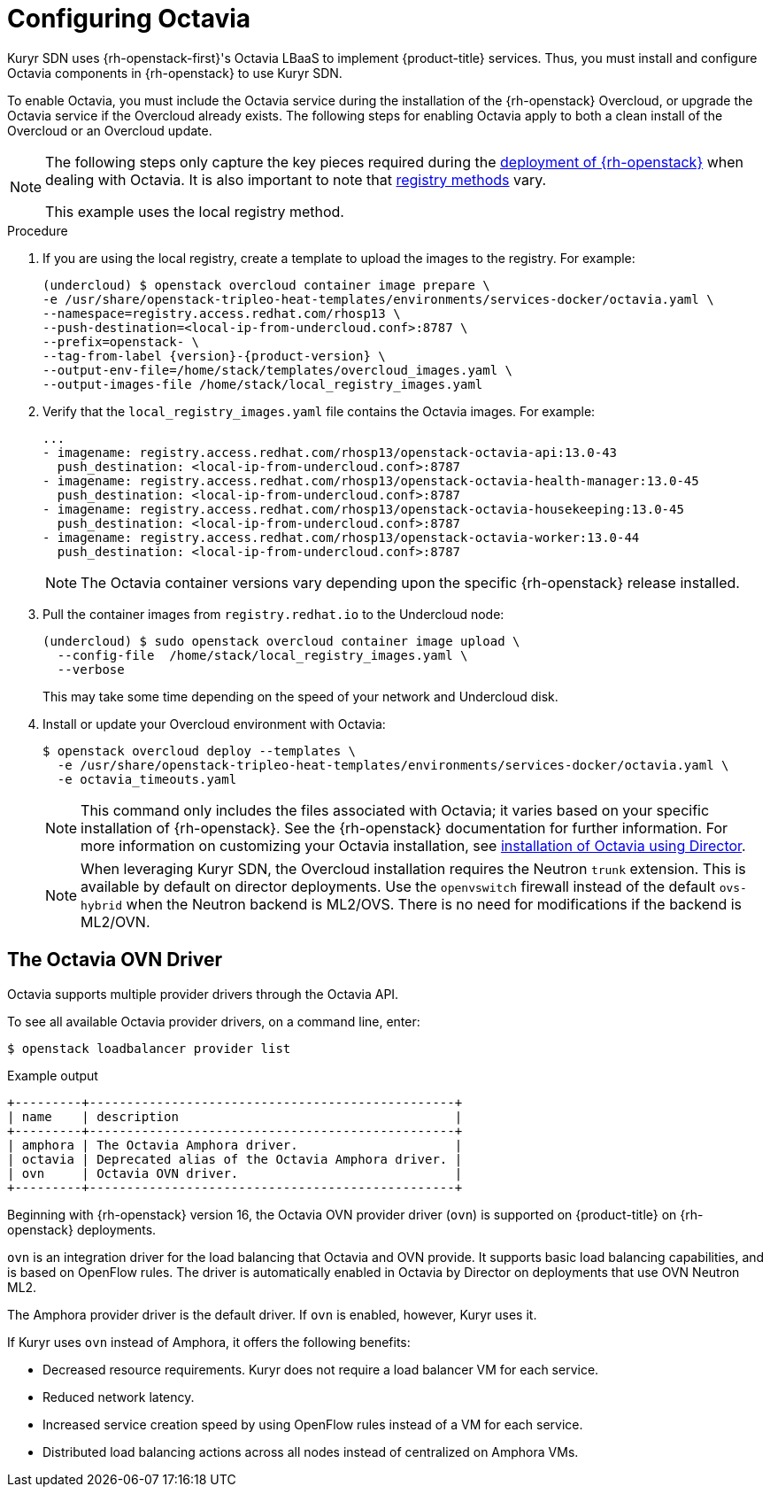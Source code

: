 // Module included in the following assemblies:
//
// * installing/installing_openstack/installing-openstack-installer-kuryr.adoc

:_content-type: PROCEDURE
[id="installation-osp-kuryr-octavia-configuration_{context}"]
= Configuring Octavia

Kuryr SDN uses {rh-openstack-first}'s Octavia LBaaS to implement {product-title} services. Thus,
you must install and configure Octavia components in {rh-openstack}
to use Kuryr SDN.

To enable Octavia, you must include the Octavia service during the installation
of the {rh-openstack} Overcloud, or upgrade the Octavia service if the Overcloud
already exists. The following steps for enabling Octavia apply to both a clean
install of the Overcloud or an Overcloud update.

[NOTE]
====
The following steps only capture the key pieces required during the
https://access.redhat.com/documentation/en-us/red_hat_openstack_platform/13/html/director_installation_and_usage/[deployment of {rh-openstack}]
when dealing with Octavia. It is also important to note that
https://access.redhat.com/documentation/en-us/red_hat_openstack_platform/13/html/director_installation_and_usage/configuring-a-container-image-source#registry-methods[registry methods]
vary.

This example uses the local registry method.
====

.Procedure

. If you are using the local registry, create a template to upload the images to
the registry. For example:
+
[source,terminal]
----
(undercloud) $ openstack overcloud container image prepare \
-e /usr/share/openstack-tripleo-heat-templates/environments/services-docker/octavia.yaml \
--namespace=registry.access.redhat.com/rhosp13 \
--push-destination=<local-ip-from-undercloud.conf>:8787 \
--prefix=openstack- \
--tag-from-label {version}-{product-version} \
--output-env-file=/home/stack/templates/overcloud_images.yaml \
--output-images-file /home/stack/local_registry_images.yaml
----

. Verify that the `local_registry_images.yaml` file contains the Octavia images.
For example:
+
[source,yaml]
----
...
- imagename: registry.access.redhat.com/rhosp13/openstack-octavia-api:13.0-43
  push_destination: <local-ip-from-undercloud.conf>:8787
- imagename: registry.access.redhat.com/rhosp13/openstack-octavia-health-manager:13.0-45
  push_destination: <local-ip-from-undercloud.conf>:8787
- imagename: registry.access.redhat.com/rhosp13/openstack-octavia-housekeeping:13.0-45
  push_destination: <local-ip-from-undercloud.conf>:8787
- imagename: registry.access.redhat.com/rhosp13/openstack-octavia-worker:13.0-44
  push_destination: <local-ip-from-undercloud.conf>:8787
----
+
[NOTE]
====
The Octavia container versions vary depending upon the specific
{rh-openstack} release installed.
====

. Pull the container images from `registry.redhat.io` to the Undercloud node:
+
[source,terminal]
----
(undercloud) $ sudo openstack overcloud container image upload \
  --config-file  /home/stack/local_registry_images.yaml \
  --verbose
----
+
This may take some time depending on the speed of your network and Undercloud
disk.

. Install or update your Overcloud environment with Octavia:
+
[source,terminal]
----
$ openstack overcloud deploy --templates \
  -e /usr/share/openstack-tripleo-heat-templates/environments/services-docker/octavia.yaml \
  -e octavia_timeouts.yaml
----
+
[NOTE]
====
This command only includes the files associated with Octavia; it varies based on
your specific installation of {rh-openstack}. See the {rh-openstack}
documentation for further information. For more information on customizing your
Octavia installation, see
https://access.redhat.com/documentation/en-us/red_hat_openstack_platform/13/html-single/networking_guide/#planning_your_octavia_deployment[installation
of Octavia using Director].
====
+
[NOTE]
====
When leveraging Kuryr SDN, the Overcloud installation requires the Neutron `trunk` extension. This is available by default on director deployments.
Use the `openvswitch` firewall instead of the default `ovs-hybrid` when the Neutron
backend is ML2/OVS. There is no need for modifications if the backend is
ML2/OVN.
====

[id="installation-osp-kuryr-octavia-driver_{context}"]
== The Octavia OVN Driver

Octavia supports multiple provider drivers through the Octavia API.

To see all available Octavia provider drivers, on a command line, enter:
[source,terminal]
----
$ openstack loadbalancer provider list
----

.Example output
[source,terminal]
----
+---------+-------------------------------------------------+
| name    | description                                     |
+---------+-------------------------------------------------+
| amphora | The Octavia Amphora driver.                     |
| octavia | Deprecated alias of the Octavia Amphora driver. |
| ovn     | Octavia OVN driver.                             |
+---------+-------------------------------------------------+
----

Beginning with {rh-openstack} version 16, the Octavia OVN provider driver (`ovn`) is supported on
{product-title} on {rh-openstack} deployments.

`ovn` is an integration driver for the load balancing
that Octavia and OVN provide. It supports basic load balancing capabilities,
and is based on OpenFlow rules. The driver is automatically enabled
in Octavia by Director on deployments that use OVN Neutron ML2.

The Amphora provider driver is the default driver. If `ovn` is enabled, however, Kuryr uses it.

If Kuryr uses `ovn` instead of Amphora, it offers the following benefits:

* Decreased resource requirements. Kuryr does not require a load balancer VM for each service.
* Reduced network latency.
* Increased service creation speed by using OpenFlow rules instead of a VM for each service.
* Distributed load balancing actions across all nodes instead of centralized on Amphora VMs.
